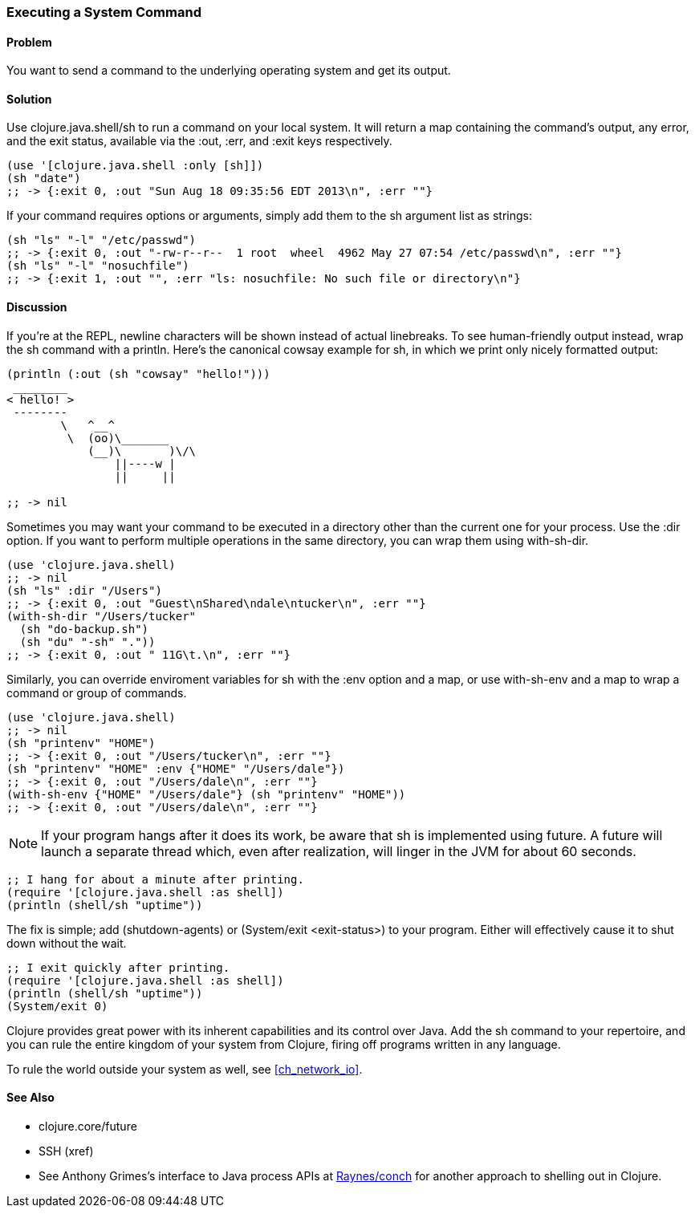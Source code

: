 [au="Mark Whelan"]
=== Executing a System Command

==== Problem

You want to send a command to the underlying operating system
and get its output.

==== Solution

Use +clojure.java.shell/sh+ to run a command on your local system.
It will return a map containing the command's output, any error, and the
exit status, available via the :out, :err, and :exit keys respectively.

[source,clojure]
----
(use '[clojure.java.shell :only [sh]])
(sh "date")
;; -> {:exit 0, :out "Sun Aug 18 09:35:56 EDT 2013\n", :err ""}
----

If your command requires options or arguments, simply add them to the
+sh+ argument list as strings:

[source,clojure]
----
(sh "ls" "-l" "/etc/passwd")
;; -> {:exit 0, :out "-rw-r--r--  1 root  wheel  4962 May 27 07:54 /etc/passwd\n", :err ""}
(sh "ls" "-l" "nosuchfile")
;; -> {:exit 1, :out "", :err "ls: nosuchfile: No such file or directory\n"}
----

==== Discussion

If you're at the REPL, newline characters will be shown instead of
actual linebreaks. To see human-friendly output instead, wrap the
+sh+ command with a +println+. Here's the canonical cowsay example for +sh+,
in which we print only nicely formatted output:

[source,clojure]
----
(println (:out (sh "cowsay" "hello!")))
 ________
< hello! >
 --------
        \   ^__^
         \  (oo)\_______
            (__)\       )\/\
                ||----w |
                ||     ||

;; -> nil
----

Sometimes you may want your command to be executed in a directory
other than the current one for your process. Use the :dir
option. If you want to perform multiple operations in the same directory,
you can wrap them using +with-sh-dir+.

[source,clojure]
----
(use 'clojure.java.shell)
;; -> nil
(sh "ls" :dir "/Users")
;; -> {:exit 0, :out "Guest\nShared\ndale\ntucker\n", :err ""}
(with-sh-dir "/Users/tucker"
  (sh "do-backup.sh")
  (sh "du" "-sh" "."))
;; -> {:exit 0, :out " 11G\t.\n", :err ""}
----

Similarly, you can override enviroment variables for +sh+ with
the :env option and a map, or use +with-sh-env+ and a map to wrap a command
or group of commands.

[source,clojure]
----
(use 'clojure.java.shell)
;; -> nil
(sh "printenv" "HOME")
;; -> {:exit 0, :out "/Users/tucker\n", :err ""}
(sh "printenv" "HOME" :env {"HOME" "/Users/dale"})
;; -> {:exit 0, :out "/Users/dale\n", :err ""}
(with-sh-env {"HOME" "/Users/dale"} (sh "printenv" "HOME"))
;; -> {:exit 0, :out "/Users/dale\n", :err ""}
----

[NOTE]
If your program hangs after it does its work, be aware that +sh+ is implemented using +future+. A +future+ will launch a separate thread which, even after realization, will linger in the JVM for about 60 seconds.

[source,clojure]
----
;; I hang for about a minute after printing.
(require '[clojure.java.shell :as shell])
(println (shell/sh "uptime"))
----

The fix is simple; add +(shutdown-agents)+ or +(System/exit <exit-status>)+ to your program. Either will effectively cause it to shut down without the wait.

[source,clojure]
----
;; I exit quickly after printing.
(require '[clojure.java.shell :as shell])
(println (shell/sh "uptime"))
(System/exit 0)
----

Clojure provides great power with its inherent capabilities and its control
over Java. Add the +sh+ command to your repertoire, and you can rule
the entire kingdom of your system from Clojure, firing off programs
written in any language.

To rule the world outside your system as well, see <<ch_network_io>>.

==== See Also

* +clojure.core/future+
* SSH (xref)
* See Anthony Grimes's interface to Java process APIs at https://github.com/Raynes/conch[Raynes/conch] for another approach to shelling out in Clojure.
